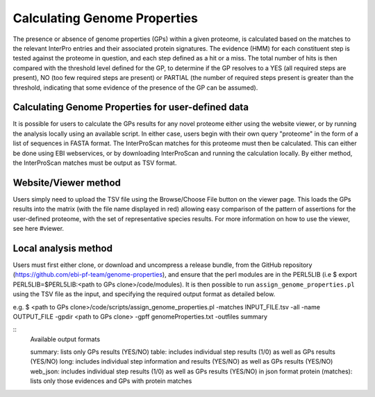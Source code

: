 Calculating Genome Properties
=============================


The presence or absence of genome properties (GPs) within a given proteome, is calculated based on the matches to the relevant InterPro entries and their associated protein signatures. The evidence (HMM) for each constituent step is tested against the proteome in question, and each step defined as a hit or a miss. The total number of hits is then compared with the threshold level defined for the GP, to determine if the GP resolves to a YES (all required steps are present), NO (too few required steps are present) or PARTIAL (the number of required steps present is greater than the threshold, indicating that some evidence of the presence of the GP can be assumed).

Calculating Genome Properties for user-defined data
---------------------------------------------------

It is possible for users to calculate the GPs results for any novel proteome either using the website viewer, or by running the analysis locally using an available script. In either case, users begin with their own query "proteome" in the form of a list of sequences in FASTA format. The InterProScan matches for this proteome must then be calculated. This can either be done using EBI webservices, or by downloading InterProScan and running the calculation locally. By either method, the InterProScan matches must be output as TSV format.

Website/Viewer method
---------------------
Users simply need to upload the TSV file using the Browse/Choose File button on the viewer page. This loads the GPs results into the matrix (with the file name displayed in red) allowing easy comparison of the pattern of assertions for the user-defined proteome, with the set of representative species results. For more information on how to use the viewer, see here #viewer.

Local analysis method
---------------------
Users must first either clone, or download and uncompress a release bundle, from the GitHub repository (https://github.com/ebi-pf-team/genome-properties), and ensure that the perl modules are in the PERL5LIB (i.e $  export PERL5LIB=$PERL5LIB:<path to GPs clone>/code/modules). It is then possible to run ``assign_genome_properties.pl`` using the TSV file as the input, and specifying the required output format as detailed below.

e.g.
$ <path to GPs clone>/code/scripts/assign_genome_properties.pl -matches INPUT_FILE.tsv -all -name OUTPUT_FILE -gpdir <path to GPs clone> -gpff genomeProperties.txt -outfiles summary

::
  Available output formats
  
  summary: lists only GPs results (YES/NO)
  table: includes individual step results (1/0) as well as GPs results (YES/NO)
  long: includes individual step information and results (YES/NO) as well as GPs results (YES/NO)
  web_json: includes individual step results (1/0) as well as GPs results (YES/NO) in json format
  protein (matches): lists only those evidences and GPs with protein matches
